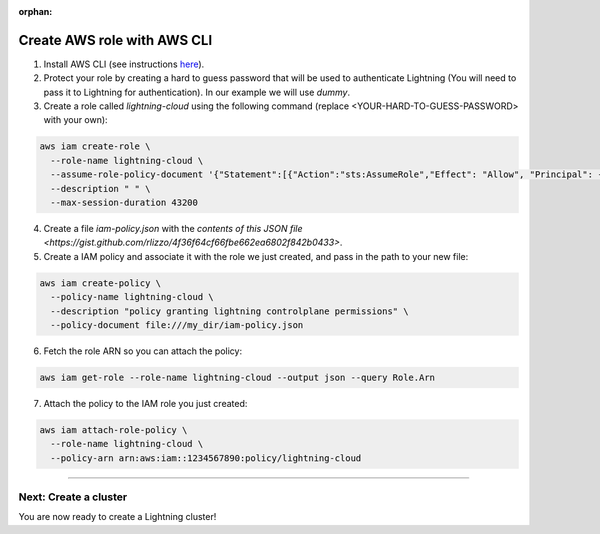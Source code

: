 :orphan:

.. _aws_cli:


############################
Create AWS role with AWS CLI
############################

1. Install AWS CLI (see instructions `here <https://aws.amazon.com/cli/>`_).

2. Protect your role by creating a hard to guess password that will be used to authenticate Lightning (You will need to pass it to Lightning for authentication). In our example we will use `dummy`.

3. Create a role called `lightning-cloud` using the following command (replace <YOUR-HARD-TO-GUESS-PASSWORD> with your own):

.. code:: bash

   aws iam create-role \
     --role-name lightning-cloud \
     --assume-role-policy-document '{"Statement":[{"Action":"sts:AssumeRole","Effect": "Allow", "Principal": {"AWS": "arn:aws:iam::748115360335:root"}, "Condition": {"StringEquals": {"sts:ExternalId": "<YOUR-HARD-TO-GUESS-PASSWORD>"}}}]}' \
     --description " " \
     --max-session-duration 43200

4. Create a file `iam-policy.json` with the `contents of this JSON file <https://gist.github.com/rlizzo/4f36f64cf66fbe662ea6802f842b0433>`.

5. Create a IAM policy and associate it with the role we just created, and pass in the path to your new file:

.. code:: bash

   aws iam create-policy \
     --policy-name lightning-cloud \
     --description "policy granting lightning controlplane permissions" \
     --policy-document file:///my_dir/iam-policy.json

6. Fetch the role ARN so you can attach the policy:

.. code:: bash

   aws iam get-role --role-name lightning-cloud --output json --query Role.Arn

7. Attach the policy to the IAM role you just created:

.. code:: bash

   aws iam attach-role-policy \
     --role-name lightning-cloud \
     --policy-arn arn:aws:iam::1234567890:policy/lightning-cloud

------

**********************
Next: Create a cluster
**********************

You are now ready to create a Lightning cluster!

.. raw:: html

    <div class="display-card-container">
        <div class="row">

.. Add callout items below this line

.. displayitem::
   :header: Create cluster
   :description: Create an AWS cluster for running ligthning apps, skip to step 2
   :button_link: create_cluster.html
   :col_css: col-md-12
   :height: 170

.. raw:: html

        </div>
    </div>
